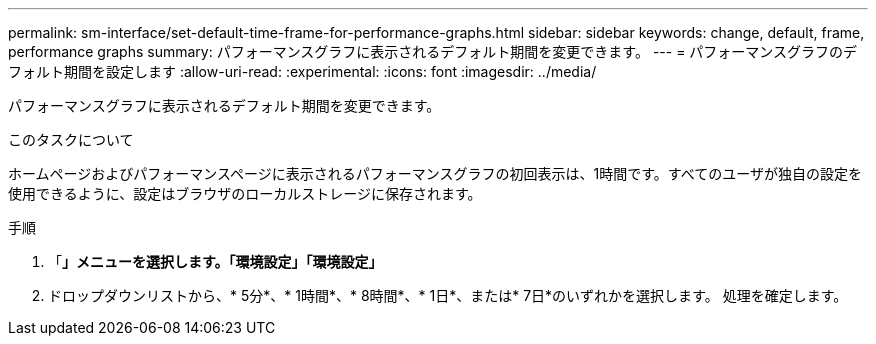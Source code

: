 ---
permalink: sm-interface/set-default-time-frame-for-performance-graphs.html 
sidebar: sidebar 
keywords: change, default, frame, performance graphs 
summary: パフォーマンスグラフに表示されるデフォルト期間を変更できます。 
---
= パフォーマンスグラフのデフォルト期間を設定します
:allow-uri-read: 
:experimental: 
:icons: font
:imagesdir: ../media/


[role="lead"]
パフォーマンスグラフに表示されるデフォルト期間を変更できます。

.このタスクについて
ホームページおよびパフォーマンスページに表示されるパフォーマンスグラフの初回表示は、1時間です。すべてのユーザが独自の設定を使用できるように、設定はブラウザのローカルストレージに保存されます。

.手順
. 「*」メニューを選択します。「環境設定」「環境設定」*
. ドロップダウンリストから、* 5分*、* 1時間*、* 8時間*、* 1日*、または* 7日*のいずれかを選択します。 処理を確定します。

